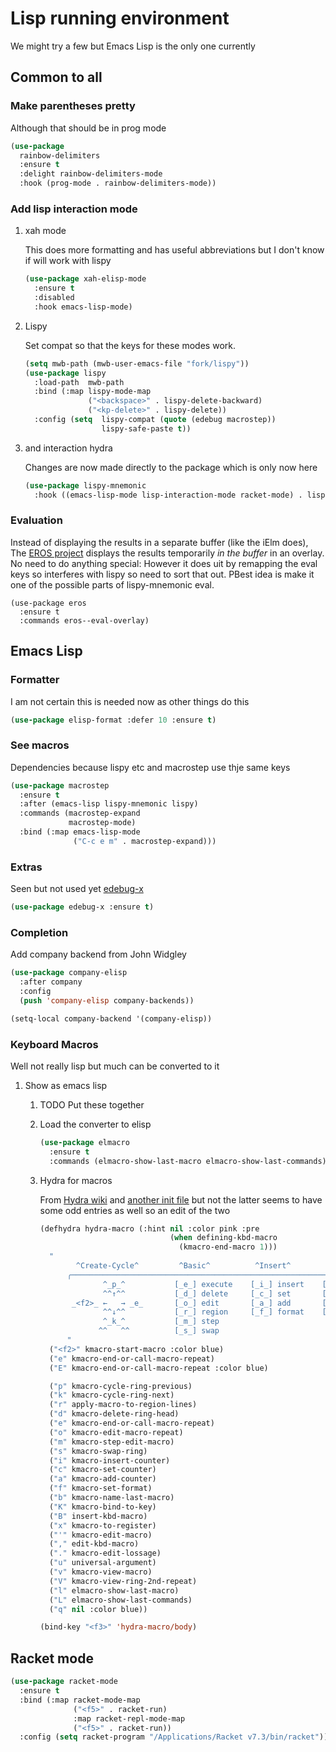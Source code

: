 #+TITLE Emacs configuration - lisp
#+PROPERTY:header-args :cache yes :tangle yes  :comments link
#+STARTUP: content

* Lisp running environment
We might try a few but Emacs Lisp is the only one currently

** Common to all

*** Make parentheses pretty
Although that should be in prog mode
	#+begin_src emacs-lisp
 (use-package
   rainbow-delimiters
   :ensure t
   :delight rainbow-delimiters-mode
   :hook (prog-mode . rainbow-delimiters-mode))
	#+end_src

*** Add lisp interaction mode
**** xah mode
	 This does more formatting and has useful abbreviations but I don't know if will work with lispy
     #+begin_src emacs-lisp
	 (use-package xah-elisp-mode
	   :ensure t
	   :disabled
	   :hook emacs-lisp-mode)
     #+end_src
**** Lispy
	 Set compat so that the keys for these modes work.
	 #+begin_src emacs-lisp
	 (setq mwb-path (mwb-user-emacs-file "fork/lispy"))
	 (use-package lispy
	   :load-path  mwb-path
	   :bind (:map lispy-mode-map
				   ("<backspace>" . lispy-delete-backward)
				   ("<kp-delete>" . lispy-delete))
	   :config (setq  lispy-compat (quote (edebug macrostep))
					  lispy-safe-paste t))
	 #+end_src
**** and interaction hydra
	 Changes are now made directly to the package which is only now here
	 #+begin_src emacs-lisp
	 (use-package lispy-mnemonic
	   :hook ((emacs-lisp-mode lisp-interaction-mode racket-mode) . lispy-mnemonic-mode))
	 #+end_src
*** Evaluation
	Instead of displaying the results in a separate buffer (like the iElm does), The [[https://github.com/xiongtx/eros][EROS project]] displays the results temporarily  /in the buffer/ in an overlay.  No need to do anything special:
However it does uit by remapping the eval keys so interferes with lispy so need to sort that out. PBest idea is make it one of the possible parts of lispy-mnemonic eval.
	#+BEGIN_SRC elisp
	(use-package eros
	  :ensure t
	  :commands eros--eval-overlay)
   #+END_SRC
** Emacs Lisp
*** Formatter
	I am not certain this is needed now as other things do this
    #+begin_src  emacs-lisp
	(use-package elisp-format :defer 10 :ensure t)
    #+end_src
*** See macros
	Dependencies because lispy etc and macrostep use thje same keys
	#+begin_src emacs-lisp
	(use-package macrostep
	  :ensure t
	  :after (emacs-lisp lispy-mnemonic lispy)
	  :commands (macrostep-expand
				 macrostep-mode)
	  :bind (:map emacs-lisp-mode
				  ("C-c e m" . macrostep-expand)))
	#+end_src
*** Extras
	Seen but not used yet [[https://github.com/ScottyB/edebug-x][edebug-x]]
	#+begin_src emacs-lisp
	(use-package edebug-x :ensure t)
	#+end_src
*** Completion
Add company backend from John Widgley
#+begin_src emacs-lisp
(use-package company-elisp
  :after company
  :config
  (push 'company-elisp company-backends))

(setq-local company-backend '(company-elisp))
#+end_src
*** Keyboard Macros
Well not really lisp but much can be converted to it
**** Show as emacs lisp
***** TODO Put these together
***** Load the converter to elisp
	#+begin_src emacs-lisp
	(use-package elmacro
	  :ensure t
	  :commands (elmacro-show-last-macro elmacro-show-last-commands))
	#+end_src
***** Hydra for macros
From [[https://github.com/abo-abo/hydra/wiki/Macro][Hydra wiki]] and [[https://github.com/edil3ra/emacs_save/blob/master/settings.org][another init file]] but not the latter seems to have some odd entries as well so an edit of the two
	  #+begin_src emacs-lisp
	  (defhydra hydra-macro (:hint nil :color pink :pre
								   (when defining-kbd-macro
									 (kmacro-end-macro 1)))
		"
			  ^Create-Cycle^         ^Basic^          ^Insert^        ^Save^         ^Edit^
			╭─────────────────────────────────────────────────────────────────────────╯
					^_p_^           [_e_] execute    [_i_] insert    [_b_] name      [_'_] previous
					^^↑^^           [_d_] delete     [_c_] set       [_K_] key       [_,_] last
			 _<f2>_ ←   → _e_       [_o_] edit       [_a_] add       [_x_] register  [_._] losage
					^^↓^^           [_r_] region     [_f_] format    [_B_] defun     [_v_] view
					^_k_^           [_m_] step                                       [_l_] prev lisp
				   ^^   ^^          [_s_] swap                                       [_L_] commands
			"
		("<f2>" kmacro-start-macro :color blue)
		("e" kmacro-end-or-call-macro-repeat)
		("E" kmacro-end-or-call-macro-repeat :color blue)

		("p" kmacro-cycle-ring-previous)
		("k" kmacro-cycle-ring-next)
		("r" apply-macro-to-region-lines)
		("d" kmacro-delete-ring-head)
		("e" kmacro-end-or-call-macro-repeat)
		("o" kmacro-edit-macro-repeat)
		("m" kmacro-step-edit-macro)
		("s" kmacro-swap-ring)
		("i" kmacro-insert-counter)
		("c" kmacro-set-counter)
		("a" kmacro-add-counter)
		("f" kmacro-set-format)
		("b" kmacro-name-last-macro)
		("K" kmacro-bind-to-key)
		("B" insert-kbd-macro)
		("x" kmacro-to-register)
		("'" kmacro-edit-macro)
		("," edit-kbd-macro)
		("." kmacro-edit-lossage)
		("u" universal-argument)
		("v" kmacro-view-macro)
		("V" kmacro-view-ring-2nd-repeat)
		("l" elmacro-show-last-macro)
		("L" elmacro-show-last-commands)
		("q" nil :color blue))

	  (bind-key "<f3>" 'hydra-macro/body)

	  #+end_src
** Racket mode
   #+begin_src emacs-lisp
   (use-package racket-mode
	 :ensure t
	 :bind (:map racket-mode-map
				 ("<f5>" . racket-run)
				 :map racket-repl-mode-map
				 ("<f5>" . racket-run))
	 :config (setq racket-program "/Applications/Racket v7.3/bin/racket"))
   #+end_src
